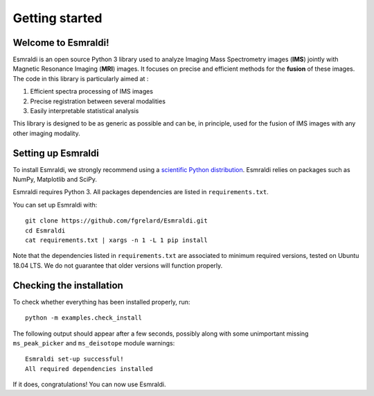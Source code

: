 ==================
 Getting started
==================


Welcome to Esmraldi!
====================

Esmraldi is an open source Python 3 library used to analyze Imaging Mass Spectrometry images (**IMS**) jointly with Magnetic Resonance Imaging (**MRI**) images. It focuses on precise and efficient methods for the **fusion** of these images. The code in this library is particularly aimed at :

1. Efficient spectra processing of IMS images
2. Precise registration between several modalities
3. Easily interpretable statistical analysis

This library is designed to be as generic as possible and can be, in principle, used for the fusion of IMS images with any other imaging modality.

Setting up Esmraldi
===================

To install Esmraldi, we strongly recommend using a `scientific Python distribution <https://www.scipy.org/install.html>`_. Esmraldi relies on packages such as NumPy, Matplotlib and SciPy.

Esmraldi requires Python 3. All packages dependencies are listed in ``requirements.txt``.

You can set up Esmraldi with::

   git clone https://github.com/fgrelard/Esmraldi.git
   cd Esmraldi
   cat requirements.txt | xargs -n 1 -L 1 pip install

Note that the dependencies listed in ``requirements.txt`` are associated to minimum required versions, tested on Ubuntu 18.04 LTS. We do not guarantee that older versions will function properly.

Checking the installation
=========================

To check whether everything has been installed properly, run::

  python -m examples.check_install

The following output should appear after a few seconds, possibly along with some unimportant missing ``ms_peak_picker`` and ``ms_deisotope`` module warnings::

  Esmraldi set-up successful!
  All required dependencies installed

If it does, congratulations! You can now use Esmraldi.

